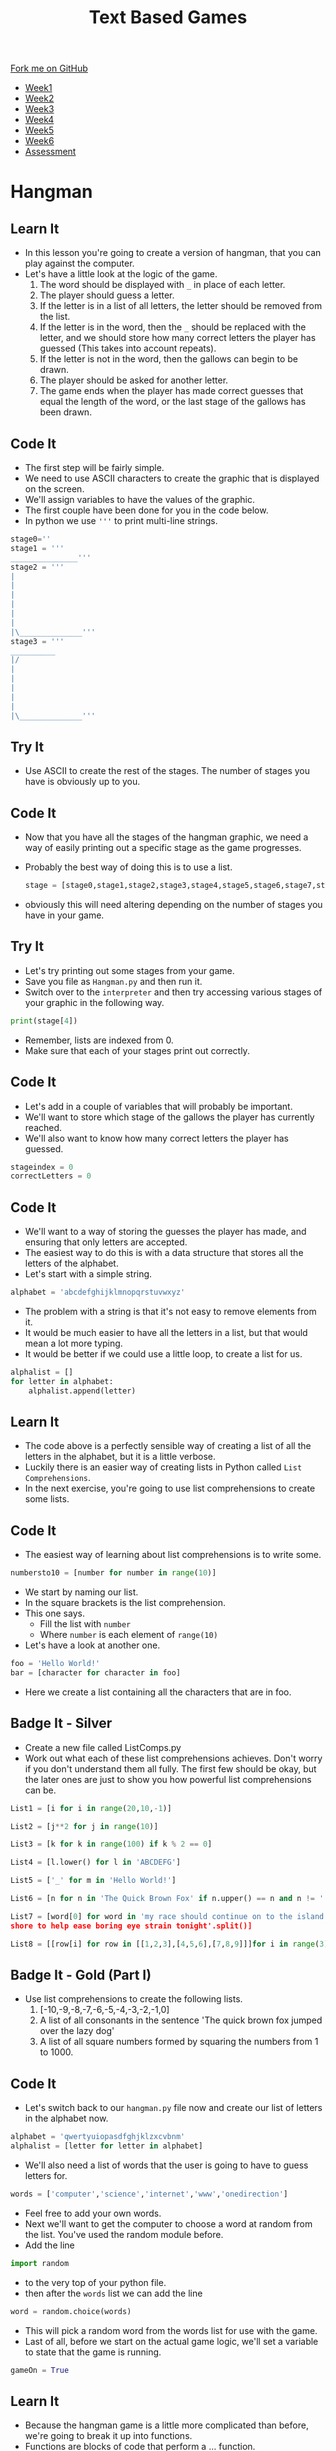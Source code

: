 #+STARTUP:indent
#+HTML_HEAD: <link rel="stylesheet" type="text/css" href="css/styles.css"/>
#+HTML_HEAD_EXTRA: <link href='http://fonts.googleapis.com/css?family=Ubuntu+Mono|Ubuntu' rel='stylesheet' type='text/css'>
#+HTML_HEAD_EXTRA: <script src="http://ajax.googleapis.com/ajax/libs/jquery/1.9.1/jquery.min.js" type="text/javascript"></script>
#+HTML_HEAD_EXTRA: <script src="js/navbar.js" type="text/javascript"></script>
#+OPTIONS: f:nil author:nil num:1 creator:nil timestamp:nil toc:nil

#+TITLE: Text Based Games
#+AUTHOR: Marc Scott

#+BEGIN_HTML
  <div class="github-fork-ribbon-wrapper left">
    <div class="github-fork-ribbon">
      <a href="https://github.com/MarcScott/8-CS-TextGames">Fork me on GitHub</a>
    </div>
  </div>
<div id="stickyribbon">
    <ul>
      <li><a href="1_Lesson.html">Week1</a></li>
      <li><a href="2_Lesson.html">Week2</a></li>
      <li><a href="3_Lesson.html">Week3</a></li>
      <li><a href="4_Lesson.html">Week4</a></li>
      <li><a href="5_Lesson.html">Week5</a></li>
      <li><a href="6_Lesson.html">Week6</a></li>
      <li><a href="assessment.html">Assessment</a></li>

    </ul>
  </div>
#+END_HTML
* COMMENT Use as a template
:PROPERTIES:
:HTML_CONTAINER_CLASS: activity
:END:
** Learn It
:PROPERTIES:
:HTML_CONTAINER_CLASS: learn
:END:

** Research It
:PROPERTIES:
:HTML_CONTAINER_CLASS: research
:END:

** Design It
:PROPERTIES:
:HTML_CONTAINER_CLASS: design
:END:

** Build It
:PROPERTIES:
:HTML_CONTAINER_CLASS: build
:END:

** Test It
:PROPERTIES:
:HTML_CONTAINER_CLASS: test
:END:

** Run It
:PROPERTIES:
:HTML_CONTAINER_CLASS: run
:END:

** Document It
:PROPERTIES:
:HTML_CONTAINER_CLASS: document
:END:

** Code It
:PROPERTIES:
:HTML_CONTAINER_CLASS: code
:END:

** Program It
:PROPERTIES:
:HTML_CONTAINER_CLASS: program
:END:

** Try It
:PROPERTIES:
:HTML_CONTAINER_CLASS: try
:END:

** Badge It
:PROPERTIES:
:HTML_CONTAINER_CLASS: badge
:END:

** Save It
:PROPERTIES:
:HTML_CONTAINER_CLASS: save
:END:

* Hangman
:PROPERTIES:
:HTML_CONTAINER_CLASS: activity
:END:
** Learn It
:PROPERTIES:
:HTML_CONTAINER_CLASS: learn
:END:

- In this lesson you're going to create a version of hangman, that you can play against the computer.
- Let's have a little look at the logic of the game.
  1. The word should be displayed with =_= in place of each letter.
  2. The player should guess a letter.
  3. If the letter is in a list of all letters, the letter should be removed from the list.
  4. If the letter is in the word, then the =_= should be replaced with the letter, and we should store how many correct letters the player has guessed (This takes into account repeats).
  5. If the letter is not in the word, then the gallows can begin to be drawn.
  6. The player should be asked for another letter.
  7. The game ends when the player has made correct guesses that equal the length of the word, or the last stage of the gallows has been drawn.
** Code It
:PROPERTIES:
:HTML_CONTAINER_CLASS: code
:END:
- The first step will be fairly simple.
- We need to use ASCII characters to create the graphic that is displayed on the screen.
- We'll assign variables to have the values of the graphic.
- The first couple have been done for you in the code below.
- In python we use ='''= to print multi-line strings.
#+begin_src python
stage0=''
stage1 = '''
_______________'''
stage2 = '''
|
|
|
|
|
|
|\______________'''
stage3 = '''
__________
|/
|
|
|
|
|
|\______________'''
#+end_src
** Try It
:PROPERTIES:
:HTML_CONTAINER_CLASS: try
:END:
- Use ASCII to create the rest of the stages. The number of stages you have is obviously up to you.
** Code It
:PROPERTIES:
:HTML_CONTAINER_CLASS: code
:END:
- Now that you have all the stages of the hangman graphic, we need a way of easily printing out a specific stage as the game progresses.
- Probably the best way of doing this is to use a list.
  #+begin_src python
stage = [stage0,stage1,stage2,stage3,stage4,stage5,stage6,stage7,stage8]
  #+end_src
- obviously this will need altering depending on the number of stages you have in your game.
** Try It
:PROPERTIES:
:HTML_CONTAINER_CLASS: try
:END:
- Let's try printing out some stages from your game.
- Save you file as =Hangman.py= and then run it.
- Switch over to the =interpreter= and then try accessing various stages of your graphic in the following way.
#+begin_src python
print(stage[4])
#+end_src
- Remember, lists are indexed from 0.
- Make sure that each of your stages print out correctly.
** Code It
:PROPERTIES:
:HTML_CONTAINER_CLASS: code
:END:
- Let's add in a couple of variables that will probably be important.
- We'll want to store which stage of the gallows the player has currently reached.
- We'll also want to know how many correct letters the player has guessed.
#+begin_src python
stageindex = 0
correctLetters = 0
#+end_src
** Code It
:PROPERTIES:
:HTML_CONTAINER_CLASS: code
:END:
- We'll want to a way of storing the guesses the player has made, and ensuring that only letters are accepted.
- The easiest way to do this is with a data structure that stores all the letters of the alphabet.
- Let's start with a simple string.
#+begin_src python
alphabet = 'abcdefghijklmnopqrstuvwxyz'
#+end_src
- The problem with a string is that it's not easy to remove elements from it.
- It would be much easier to have all the letters in a list, but that would mean a lot more typing.
- It would be better if we could use a little loop, to create a list for us.
#+begin_src python
  alphalist = []
  for letter in alphabet:
      alphalist.append(letter)
#+end_src
** Learn It
:PROPERTIES:
:HTML_CONTAINER_CLASS: learn
:END:
- The code above is a perfectly sensible way of creating a list of all the letters in the alphabet, but it is a little verbose.
- Luckily there is an easier way of creating lists in Python called =List Comprehensions=.
- In the next exercise, you're going to use list comprehensions to create some lists.
** Code It
:PROPERTIES:
:HTML_CONTAINER_CLASS: code
:END:
- The easiest way of learning about list comprehensions is to write some.
#+begin_src python
numbersto10 = [number for number in range(10)]
#+end_src
- We start by naming our list.
- In the square brackets is the list comprehension.
- This one says.
  - Fill the list with =number=
  - Where =number= is each element of =range(10)=
- Let's have a look at another one.
#+begin_src python
foo = 'Hello World!'
bar = [character for character in foo]
#+end_src
- Here we create a list containing all the characters that are in foo.
** Badge It - Silver
:PROPERTIES:
:HTML_CONTAINER_CLASS: badge
:END:
- Create a new file called ListComps.py
- Work out what each of these list comprehensions achieves. Don't worry if you don't understand them all fully. The first few should be okay, but the later ones are just to show you how powerful list comprehensions can be.
#+begin_src python
List1 = [i for i in range(20,10,-1)]
#+end_src
#+begin_src python
List2 = [j**2 for j in range(10)]
#+end_src
#+begin_src python
List3 = [k for k in range(100) if k % 2 == 0]
#+end_src
#+begin_src python
List4 = [l.lower() for l in 'ABCDEFG']
#+end_src
#+begin_src python
List5 = ['_' for m in 'Hello World!']
#+end_src
#+begin_src python
List6 = [n for n in 'The Quick Brown Fox' if n.upper() == n and n != ' ']
#+end_src
#+begin_src python
List7 = [word[0] for word in 'my race should continue on to the island 
shore to help ease boring eye strain tonight'.split()]
#+end_src
#+begin_src python
List8 = [[row[i] for row in [[1,2,3],[4,5,6],[7,8,9]]]for i in range(3)]
#+end_src
** Badge It - Gold  (Part I)
:PROPERTIES:
:HTML_CONTAINER_CLASS: badge
:END:
- Use list comprehensions to create the following lists.
  1. [-10,-9,-8,-7,-6,-5,-4,-3,-2,-1,0]
  2. A list of all consonants in the sentence 'The quick brown fox jumped over the lazy dog'
  3. A list of all square numbers formed by squaring the numbers from 1 to 1000.
** Code It
:PROPERTIES:
:HTML_CONTAINER_CLASS: code
:END:
- Let's switch back to our =hangman.py= file now and create our list of letters in the alphabet now.
#+begin_src python
alphabet = 'qwertyuiopasdfghjklzxcvbnm'
alphalist = [letter for letter in alphabet]
#+end_src
- We'll also need a list of words that the user is going to have to guess letters for.
#+begin_src python
words = ['computer','science','internet','www','onedirection']
#+end_src
- Feel free to add your own words.
- Next we'll want to get the computer to choose a word at random from the list. You've used the random module before.
- Add the line
#+begin_src python
import random
#+end_src
- to the very top of your python file.
- then after the =words= list we can add the line
#+begin_src python
word = random.choice(words)
#+end_src
- This will pick a random word from the words list for use with the game.
- Last of all, before we start on the actual game logic, we'll set a variable to state that the game is running.
#+begin_src python
gameOn = True
#+end_src
** Learn It
:PROPERTIES:
:HTML_CONTAINER_CLASS: learn
:END:
- Because the hangman game is a little more complicated than before, we're going to break it up into functions.
- Functions are blocks of code that perform a ... function.
- In Python we create a function using the keyword =def=
#+begin_src python
def foo():
    some code...
#+end_src
** Code It
:PROPERTIES:
:HTML_CONTAINER_CLASS: code
:END:
- Let's start by creating a function to print out the word that the user is guessing. If a letter has been guessed, then it should be displayed, otherwise we should display an =_=.
- We'll start by giving the function a name.
#+begin_src python
def displayWord():
#+end_src
- Code inside a function, needs to be indented.
- Let's print an empty line to start with.
#+begin_src python
  def displayWord():
      print('')
#+end_src
** Try It
:PROPERTIES:
:HTML_CONTAINER_CLASS: try
:END:
- Now you need to create the rest of the code in the function.
- Have a go and get your teacher to check if you're not sure.
- Here is the logic.
  1. Declare a variable called =display= and assign it the value of an empty string =''=
  2. For every letter in the word.
  3. If the letter is not in the alphalist (which currently contains all the letters not guessed) then add the letter to display along with a space (=' '=)
  4. Else display ='_ '=
  5. Print the display variable.
** Test It
:PROPERTIES:
:HTML_CONTAINER_CLASS: test
:END:
- Let's try testing the code.
- Run your program and then switch into the interpreter.
- Let's cheat a little and set word to a known value.
#+begin_src python
word = 'hello'
#+end_src
- Now let's run the function
#+begin_src language
displayWord()
#+end_src
- You should see 5 =_= characters printed.
- We can remove some letters from the =alphalist= to simulate guesses.
#+begin_src python
alphalist.remove('l')
displayWord()
#+end_src
- You should see =_ _ l l _= printed.
** Code It
:PROPERTIES:
:HTML_CONTAINER_CLASS: code
:END:
- The next function is easy.
- We need to print out the current stage.
#+begin_src python
  def displayStage():
      print(stages[stageindex])
#+end_src
** Code It
:PROPERTIES:
:HTML_CONTAINER_CLASS: code
:END:
- The next function is a little more tricky.
- We'll need to do a little experimentation to work out how to complete it.
- Create a new file called =global.py=
- Add in this code
#+begin_src python
foo = 1

def myfunc():
    bar = 2
    print(foo)
    print(bar)
    bar +=1
    foo +=1
    
#+end_src
- Save the file and run it.
- Now switch to the interpreter and try and run the function.
#+begin_src python
  foo = 'I am foo'

  def bar():
      baz = 'I am baz'
      print(baz)
#+end_src
- Save and tun the code, then in the interpreter type
#+begin_src python
print(foo)
bar()
#+end_src
- You should see the two lines printed.
- Let's alter the function to print both =foo= and =baz=
#+begin_src python
    foo = 'I am foo'

    def bar():
        baz = 'I am baz'
        print(foo)
        print(baz)
#+end_src
- Again switch to your interpreter and type
#+begin_src python
bar()
#+end_src
- And again both lines should be printed.
- Now let's try altering the variables =baz= and =foo=
- Try this first.
#+begin_src python
  foo = 'I am foo'

  def bar():
      baz = 'I am baz'
      baz += ', nice to meet you'
      print(foo)
      print(baz)
#+end_src
- Save, run and call the function from the interpreter again.
- Let's try the same change to foo.
#+begin_src python
  foo = 'I am foo'

  def bar():
      baz = 'I am baz'
      baz += ', nice to meet you'
      foo += ', nice to meet you'
      print(foo)
      print(baz)
#+end_src
- Now we get an error. Why?
- Variables that are declared inside a function and those declared outside a function are different.
- We call variables that are declared in the main body of code =Global Variables= and those declared within function are =Local Variables=
- While a function has no problems reading a global variable, it can't alter them. Additionally a function can't even read variables that are local to other functions.
- To allow our function to alter the global variable, we must tell it that the variable foo is global.
#+begin_src python
  foo = 'I am foo'

  def bar():
      global foo
      baz = 'I am baz'
      baz += ', nice to meet you'
      foo += ', nice to meet you'
      print(foo)
      print(baz)
#+end_src
- Try this code out and everything should be awesome.
- NOTE - as you get better at programming, you should try and avoid using global variables as much as possible, as they can lead to unexpected bugs in your code, where multiple functions are relying on or changing their values.
** Learn It
:PROPERTIES:
:HTML_CONTAINER_CLASS: learn
:END:
- Let's go back to our hangman.py file.
- The next function is going to allow the player to make a guess of a letter.
- It will then increase the =stageindex= if they get it wrong and remove the letter from the alphalist.
- It will increase the =correctGuesses= if they get it right and remove the letter from the alphalist.
- Because we're altering the =stageindex= and =correctGuesses= variables, we'll need to use the =global= keyword.
** Badge It - Gold (Part II)
:PROPERTIES:
:HTML_CONTAINER_CLASS: badge
:END:
-Create a function called =Guess=
#+begin_src python
def Guess():
#+end_src
- Within the function:
  1. use the =global= keyword to make the =stageindex= and =correctGuesses= variables available to the function.
  2. Set a variable called =guess= to be the input from a player's guess.
  3. Use conditional selection =if,elif,else= to:
     1. Print that the character can't be found if the =guess= is =not in= the =alphalist=
     2. Otherwise, if the =guess= is =not in= the =word=, then increase =stageindex= by one and remove the =guess= from the alphalist.
     3. Otherwise, remove the =guess= from the =alphalist= and =for= each letter in the word, if the letter is equal to the guess, increase =correctLetters= by 1.
- Note - to remove an item from a list you can use code like this.
#+begin_src python
myList.remove(element)
#+end_src
** Learn It
:PROPERTIES:
:HTML_CONTAINER_CLASS: learn
:END:
- One more function for you to write now.
- We need to check if the game has ended or not.
- So we're going to need access to the =global= =gameOn= variable.
- The basic concept will be:
  1. If the length of the word being guessed is equal to the value of =correctLetters= then we can print out the current stage, and a message that the player has won, and finally change the =gameOn= variable to False.
  2. If the =stageIndex= is equal to 8 (or whatever the final stage you have_, then we should print out the current stage, send a message that the player has lost, and then set =gameOn= to false.
** Badge It - Platinum
:PROPERTIES:
:HTML_CONTAINER_CLASS: badge
:END:
- For your final badge, try and write a function called =checkEnd():= that checks if the game has ended or not.
** Try It
:PROPERTIES:
:HTML_CONTAINER_CLASS: try
:END:
- At the very end of your game, you'll need a little bit of code to get the game running.
#+begin_src python
while gameOn == True:
    displayWord()
    displayStage()
    Guess()
    checkEnd()
#+end_src
- Try running your game and see whether it is all working correctly.
